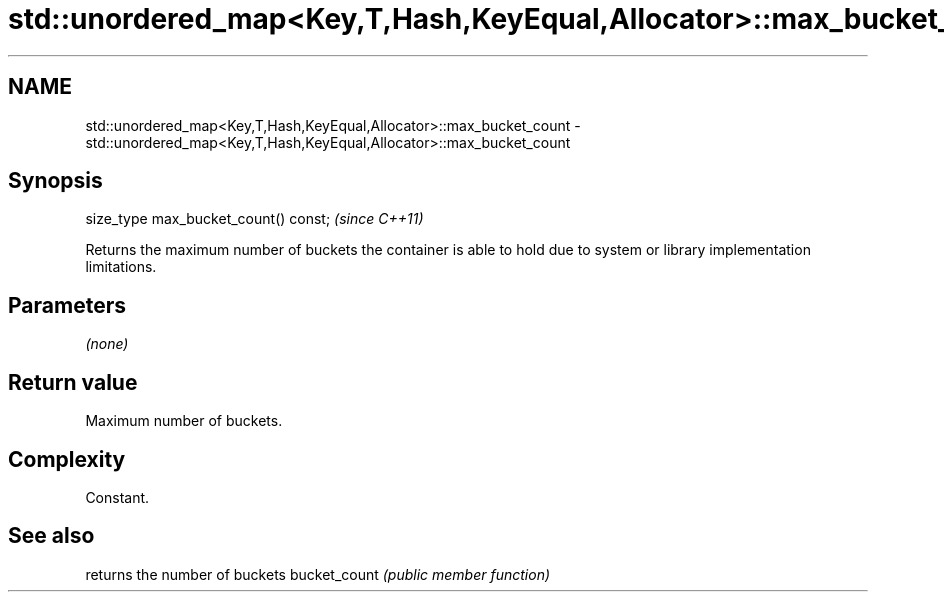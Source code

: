 .TH std::unordered_map<Key,T,Hash,KeyEqual,Allocator>::max_bucket_count 3 "2020.03.24" "http://cppreference.com" "C++ Standard Libary"
.SH NAME
std::unordered_map<Key,T,Hash,KeyEqual,Allocator>::max_bucket_count \- std::unordered_map<Key,T,Hash,KeyEqual,Allocator>::max_bucket_count

.SH Synopsis

size_type max_bucket_count() const;  \fI(since C++11)\fP

Returns the maximum number of buckets the container is able to hold due to system or library implementation limitations.

.SH Parameters

\fI(none)\fP

.SH Return value

Maximum number of buckets.

.SH Complexity

Constant.

.SH See also


             returns the number of buckets
bucket_count \fI(public member function)\fP




